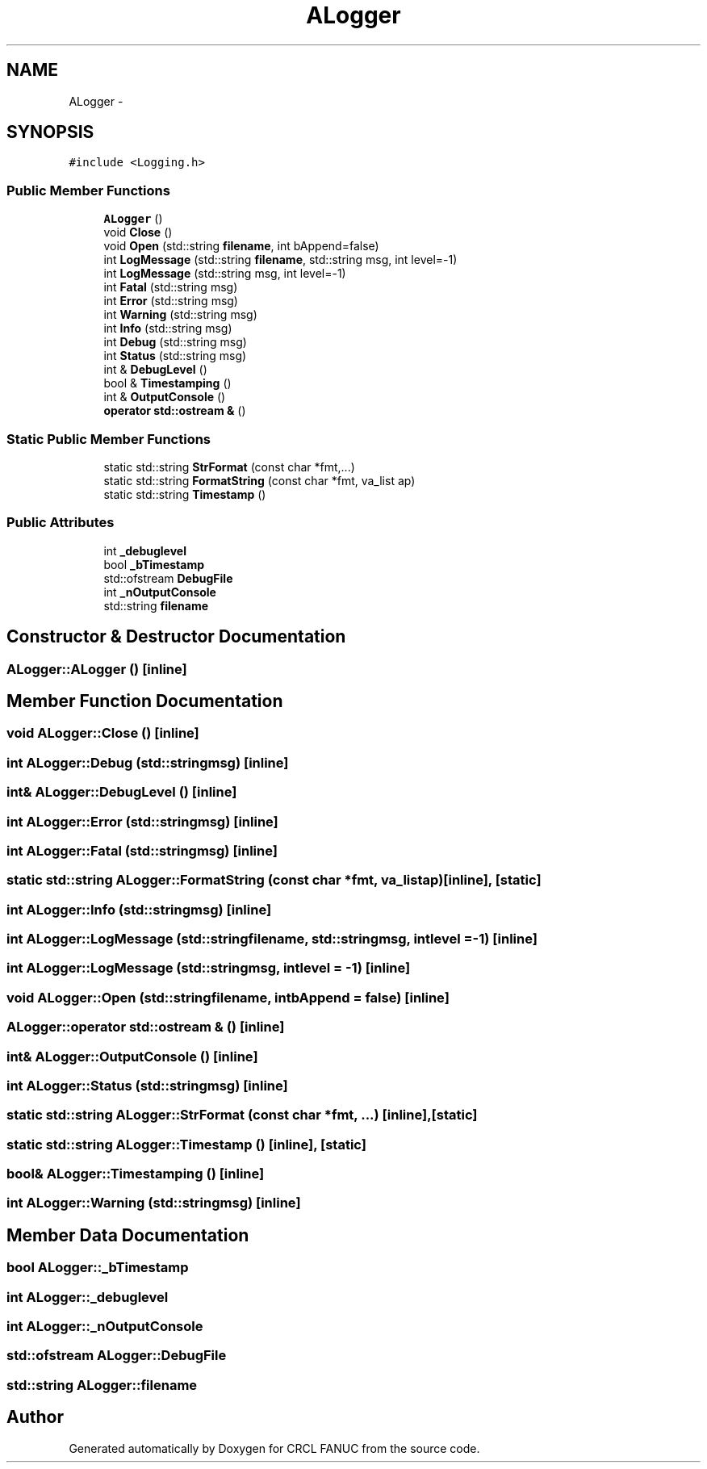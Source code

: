 .TH "ALogger" 3 "Thu Mar 10 2016" "CRCL FANUC" \" -*- nroff -*-
.ad l
.nh
.SH NAME
ALogger \- 
.SH SYNOPSIS
.br
.PP
.PP
\fC#include <Logging\&.h>\fP
.SS "Public Member Functions"

.in +1c
.ti -1c
.RI "\fBALogger\fP ()"
.br
.ti -1c
.RI "void \fBClose\fP ()"
.br
.ti -1c
.RI "void \fBOpen\fP (std::string \fBfilename\fP, int bAppend=false)"
.br
.ti -1c
.RI "int \fBLogMessage\fP (std::string \fBfilename\fP, std::string msg, int level=-1)"
.br
.ti -1c
.RI "int \fBLogMessage\fP (std::string msg, int level=-1)"
.br
.ti -1c
.RI "int \fBFatal\fP (std::string msg)"
.br
.ti -1c
.RI "int \fBError\fP (std::string msg)"
.br
.ti -1c
.RI "int \fBWarning\fP (std::string msg)"
.br
.ti -1c
.RI "int \fBInfo\fP (std::string msg)"
.br
.ti -1c
.RI "int \fBDebug\fP (std::string msg)"
.br
.ti -1c
.RI "int \fBStatus\fP (std::string msg)"
.br
.ti -1c
.RI "int & \fBDebugLevel\fP ()"
.br
.ti -1c
.RI "bool & \fBTimestamping\fP ()"
.br
.ti -1c
.RI "int & \fBOutputConsole\fP ()"
.br
.ti -1c
.RI "\fBoperator std::ostream &\fP ()"
.br
.in -1c
.SS "Static Public Member Functions"

.in +1c
.ti -1c
.RI "static std::string \fBStrFormat\fP (const char *fmt,\&.\&.\&.)"
.br
.ti -1c
.RI "static std::string \fBFormatString\fP (const char *fmt, va_list ap)"
.br
.ti -1c
.RI "static std::string \fBTimestamp\fP ()"
.br
.in -1c
.SS "Public Attributes"

.in +1c
.ti -1c
.RI "int \fB_debuglevel\fP"
.br
.ti -1c
.RI "bool \fB_bTimestamp\fP"
.br
.ti -1c
.RI "std::ofstream \fBDebugFile\fP"
.br
.ti -1c
.RI "int \fB_nOutputConsole\fP"
.br
.ti -1c
.RI "std::string \fBfilename\fP"
.br
.in -1c
.SH "Constructor & Destructor Documentation"
.PP 
.SS "ALogger::ALogger ()\fC [inline]\fP"

.SH "Member Function Documentation"
.PP 
.SS "void ALogger::Close ()\fC [inline]\fP"

.SS "int ALogger::Debug (std::stringmsg)\fC [inline]\fP"

.SS "int& ALogger::DebugLevel ()\fC [inline]\fP"

.SS "int ALogger::Error (std::stringmsg)\fC [inline]\fP"

.SS "int ALogger::Fatal (std::stringmsg)\fC [inline]\fP"

.SS "static std::string ALogger::FormatString (const char *fmt, va_listap)\fC [inline]\fP, \fC [static]\fP"

.SS "int ALogger::Info (std::stringmsg)\fC [inline]\fP"

.SS "int ALogger::LogMessage (std::stringfilename, std::stringmsg, intlevel = \fC-1\fP)\fC [inline]\fP"

.SS "int ALogger::LogMessage (std::stringmsg, intlevel = \fC-1\fP)\fC [inline]\fP"

.SS "void ALogger::Open (std::stringfilename, intbAppend = \fCfalse\fP)\fC [inline]\fP"

.SS "ALogger::operator std::ostream & ()\fC [inline]\fP"

.SS "int& ALogger::OutputConsole ()\fC [inline]\fP"

.SS "int ALogger::Status (std::stringmsg)\fC [inline]\fP"

.SS "static std::string ALogger::StrFormat (const char *fmt, \&.\&.\&.)\fC [inline]\fP, \fC [static]\fP"

.SS "static std::string ALogger::Timestamp ()\fC [inline]\fP, \fC [static]\fP"

.SS "bool& ALogger::Timestamping ()\fC [inline]\fP"

.SS "int ALogger::Warning (std::stringmsg)\fC [inline]\fP"

.SH "Member Data Documentation"
.PP 
.SS "bool ALogger::_bTimestamp"

.SS "int ALogger::_debuglevel"

.SS "int ALogger::_nOutputConsole"

.SS "std::ofstream ALogger::DebugFile"

.SS "std::string ALogger::filename"


.SH "Author"
.PP 
Generated automatically by Doxygen for CRCL FANUC from the source code\&.
